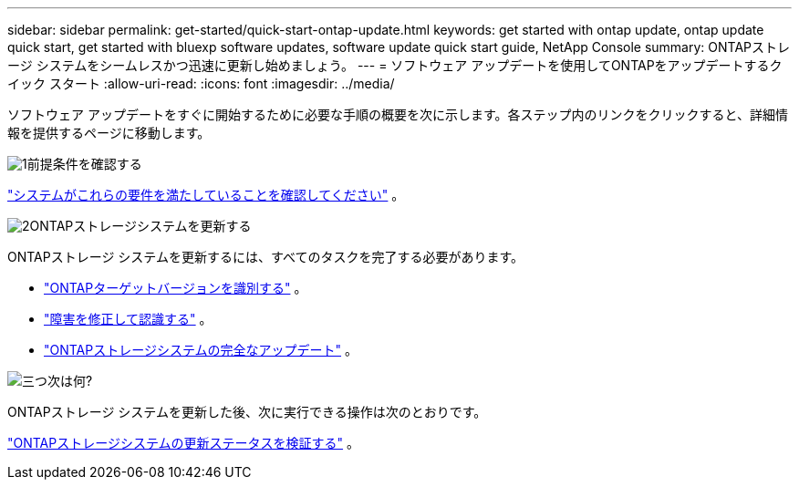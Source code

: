 ---
sidebar: sidebar 
permalink: get-started/quick-start-ontap-update.html 
keywords: get started with ontap update, ontap update quick start, get started with bluexp software updates, software update quick start guide, NetApp Console 
summary: ONTAPストレージ システムをシームレスかつ迅速に更新し始めましょう。 
---
= ソフトウェア アップデートを使用してONTAPをアップデートするクイック スタート
:allow-uri-read: 
:icons: font
:imagesdir: ../media/


[role="lead"]
ソフトウェア アップデートをすぐに開始するために必要な手順の概要を次に示します。各ステップ内のリンクをクリックすると、詳細情報を提供するページに移動します。

.image:https://raw.githubusercontent.com/NetAppDocs/common/main/media/number-1.png["1"]前提条件を確認する
[role="quick-margin-para"]
link:../get-started/prerequisites-ontap-update.html["システムがこれらの要件を満たしていることを確認してください"] 。

.image:https://raw.githubusercontent.com/NetAppDocs/common/main/media/number-2.png["2"]ONTAPストレージシステムを更新する
[role="quick-margin-para"]
ONTAPストレージ システムを更新するには、すべてのタスクを完了する必要があります。

[role="quick-margin-list"]
* link:../ONTAP/choose-ontap-910-later.html["ONTAPターゲットバージョンを識別する"] 。
* link:../ONTAP/fix-blockers-warnings.html["障害を修正して認識する"] 。
* link:../ONTAP/update-storage-system.html["ONTAPストレージシステムの完全なアップデート"] 。


.image:https://raw.githubusercontent.com/NetAppDocs/common/main/media/number-3.png["三つ"]次は何?
[role="quick-margin-para"]
ONTAPストレージ システムを更新した後、次に実行できる操作は次のとおりです。

[role="quick-margin-para"]
link:../ONTAP/validate-storage-system-update.html["ONTAPストレージシステムの更新ステータスを検証する"] 。
